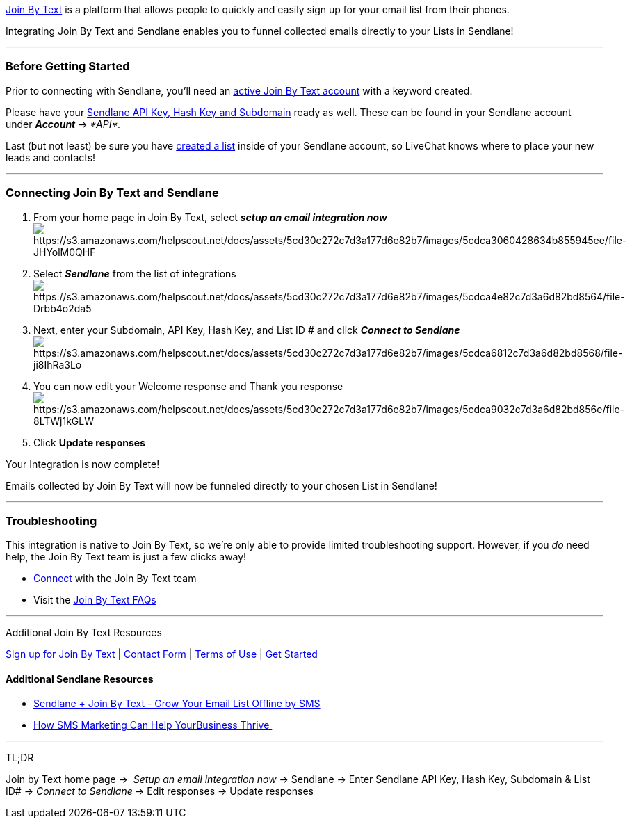 https://app.joinbytext.com/register/starter[Join By Text] is a platform
that allows people to quickly and easily sign up for your email list
from their phones.

Integrating Join By Text and Sendlane enables you to funnel collected
emails directly to your Lists in Sendlane!

'''''

=== Before Getting Started

Prior to connecting with Sendlane, you'll need an
https://app.joinbytext.com/register/starter[active Join By Text account]
with a keyword created.

Please have your
https://help.sendlane.com/article/71-how-to-find-your-api-key-api-hash-key-and-subdomain[Sendlane
API Key&#44; Hash Key and Subdomain] ready as well. These can be found
in your Sendlane account under *_Account_* → _*API*._

Last (but not least) be sure you have
https://help.sendlane.com/article/125-creating-a-list[created a list]
inside of your Sendlane account, so LiveChat knows where to place your
new leads and contacts!

'''''

=== Connecting Join By Text and Sendlane

. From your home page in Join By Text, select *_setup an email
integration now_* +
image:https://s3.amazonaws.com/helpscout.net/docs/assets/5cd30c272c7d3a177d6e82b7/images/5cdca3060428634b855945ee/file-JHYolM0QHF.png[https://s3.amazonaws.com/helpscout.net/docs/assets/5cd30c272c7d3a177d6e82b7/images/5cdca3060428634b855945ee/file-JHYolM0QHF]
. Select *_Sendlane_* from the list of
integrationsimage:https://s3.amazonaws.com/helpscout.net/docs/assets/5cd30c272c7d3a177d6e82b7/images/5cdca4e82c7d3a6d82bd8564/file-Drbb4o2da5.png[https://s3.amazonaws.com/helpscout.net/docs/assets/5cd30c272c7d3a177d6e82b7/images/5cdca4e82c7d3a6d82bd8564/file-Drbb4o2da5]
. Next, enter your Subdomain, API Key, Hash Key, and List ID # and click
*_Connect to Sendlane_* +
image:https://s3.amazonaws.com/helpscout.net/docs/assets/5cd30c272c7d3a177d6e82b7/images/5cdca6812c7d3a6d82bd8568/file-ji8IhRa3Lo.png[https://s3.amazonaws.com/helpscout.net/docs/assets/5cd30c272c7d3a177d6e82b7/images/5cdca6812c7d3a6d82bd8568/file-ji8IhRa3Lo]
. You can now edit your Welcome response and Thank you response +
image:https://s3.amazonaws.com/helpscout.net/docs/assets/5cd30c272c7d3a177d6e82b7/images/5cdca9032c7d3a6d82bd856e/file-8LTWj1kGLW.png[https://s3.amazonaws.com/helpscout.net/docs/assets/5cd30c272c7d3a177d6e82b7/images/5cdca9032c7d3a6d82bd856e/file-8LTWj1kGLW]
. Click *Update responses*

Your Integration is now complete! 

Emails collected by Join By Text will now be funneled directly to your
chosen List in Sendlane! 

'''''

=== *Troubleshooting*

This integration is native to Join By Text, so we're only able to
provide limited troubleshooting support. However, if you _do_ need help,
the Join By Text team is just a few clicks away!

* mailto:mailto:support@joinbytext.com[Connect] with the Join By Text
team
* Visit the https://www.joinbytext.com/faqs/[Join By Text FAQs]

'''''

Additional Join By Text Resources

https://app.joinbytext.com/register/starter[Sign up for Join By Text] |
https://www.joinbytext.com/contact-us/[Contact Form] |
https://www.joinbytext.com/terms-of-use/[Terms of Use] |
https://app.joinbytext.com/register/starter[Get Started]

==== Additional Sendlane Resources

* https://www.sendlane.com/blog-posts/integration-spotlight-join-by-text[Sendlane
+ Join By Text - Grow Your Email List Offline by SMS]
* https://www.sendlane.com/blog-posts/sms-marketing-business-thrive[How
SMS Marketing Can Help YourBusiness Thrive ]

'''''

TL;DR

Join by Text home page →  _Setup an email integration now_ → Sendlane →
Enter Sendlane API Key, Hash Key, Subdomain & List ID# → __Connect to
Sendlane** **__→ Edit responses → Update responses
